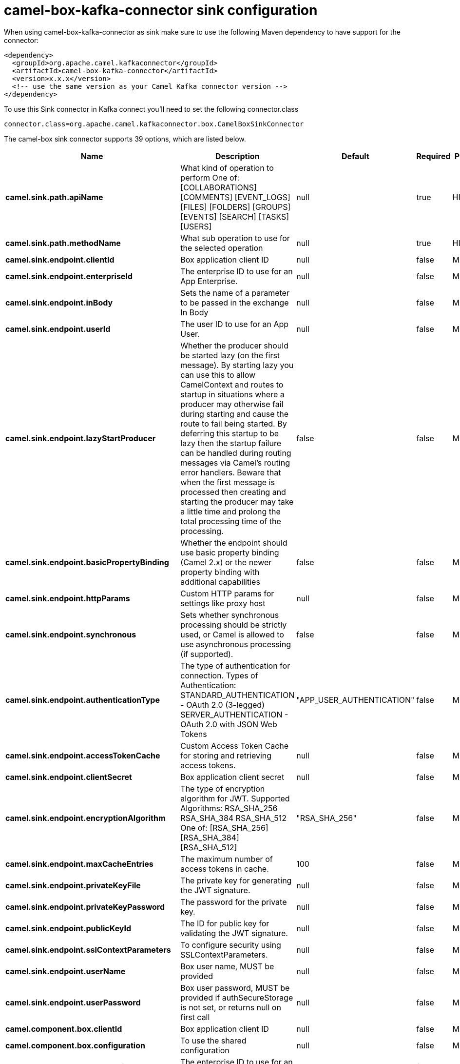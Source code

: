 // kafka-connector options: START
[[camel-box-kafka-connector-sink]]
= camel-box-kafka-connector sink configuration

When using camel-box-kafka-connector as sink make sure to use the following Maven dependency to have support for the connector:

[source,xml]
----
<dependency>
  <groupId>org.apache.camel.kafkaconnector</groupId>
  <artifactId>camel-box-kafka-connector</artifactId>
  <version>x.x.x</version>
  <!-- use the same version as your Camel Kafka connector version -->
</dependency>
----

To use this Sink connector in Kafka connect you'll need to set the following connector.class

[source,java]
----
connector.class=org.apache.camel.kafkaconnector.box.CamelBoxSinkConnector
----


The camel-box sink connector supports 39 options, which are listed below.



[width="100%",cols="2,5,^1,1,1",options="header"]
|===
| Name | Description | Default | Required | Priority
| *camel.sink.path.apiName* | What kind of operation to perform One of: [COLLABORATIONS] [COMMENTS] [EVENT_LOGS] [FILES] [FOLDERS] [GROUPS] [EVENTS] [SEARCH] [TASKS] [USERS] | null | true | HIGH
| *camel.sink.path.methodName* | What sub operation to use for the selected operation | null | true | HIGH
| *camel.sink.endpoint.clientId* | Box application client ID | null | false | MEDIUM
| *camel.sink.endpoint.enterpriseId* | The enterprise ID to use for an App Enterprise. | null | false | MEDIUM
| *camel.sink.endpoint.inBody* | Sets the name of a parameter to be passed in the exchange In Body | null | false | MEDIUM
| *camel.sink.endpoint.userId* | The user ID to use for an App User. | null | false | MEDIUM
| *camel.sink.endpoint.lazyStartProducer* | Whether the producer should be started lazy (on the first message). By starting lazy you can use this to allow CamelContext and routes to startup in situations where a producer may otherwise fail during starting and cause the route to fail being started. By deferring this startup to be lazy then the startup failure can be handled during routing messages via Camel's routing error handlers. Beware that when the first message is processed then creating and starting the producer may take a little time and prolong the total processing time of the processing. | false | false | MEDIUM
| *camel.sink.endpoint.basicPropertyBinding* | Whether the endpoint should use basic property binding (Camel 2.x) or the newer property binding with additional capabilities | false | false | MEDIUM
| *camel.sink.endpoint.httpParams* | Custom HTTP params for settings like proxy host | null | false | MEDIUM
| *camel.sink.endpoint.synchronous* | Sets whether synchronous processing should be strictly used, or Camel is allowed to use asynchronous processing (if supported). | false | false | MEDIUM
| *camel.sink.endpoint.authenticationType* | The type of authentication for connection. Types of Authentication: STANDARD_AUTHENTICATION - OAuth 2.0 (3-legged) SERVER_AUTHENTICATION - OAuth 2.0 with JSON Web Tokens | "APP_USER_AUTHENTICATION" | false | MEDIUM
| *camel.sink.endpoint.accessTokenCache* | Custom Access Token Cache for storing and retrieving access tokens. | null | false | MEDIUM
| *camel.sink.endpoint.clientSecret* | Box application client secret | null | false | MEDIUM
| *camel.sink.endpoint.encryptionAlgorithm* | The type of encryption algorithm for JWT. Supported Algorithms: RSA_SHA_256 RSA_SHA_384 RSA_SHA_512 One of: [RSA_SHA_256] [RSA_SHA_384] [RSA_SHA_512] | "RSA_SHA_256" | false | MEDIUM
| *camel.sink.endpoint.maxCacheEntries* | The maximum number of access tokens in cache. | 100 | false | MEDIUM
| *camel.sink.endpoint.privateKeyFile* | The private key for generating the JWT signature. | null | false | MEDIUM
| *camel.sink.endpoint.privateKeyPassword* | The password for the private key. | null | false | MEDIUM
| *camel.sink.endpoint.publicKeyId* | The ID for public key for validating the JWT signature. | null | false | MEDIUM
| *camel.sink.endpoint.sslContextParameters* | To configure security using SSLContextParameters. | null | false | MEDIUM
| *camel.sink.endpoint.userName* | Box user name, MUST be provided | null | false | MEDIUM
| *camel.sink.endpoint.userPassword* | Box user password, MUST be provided if authSecureStorage is not set, or returns null on first call | null | false | MEDIUM
| *camel.component.box.clientId* | Box application client ID | null | false | MEDIUM
| *camel.component.box.configuration* | To use the shared configuration | null | false | MEDIUM
| *camel.component.box.enterpriseId* | The enterprise ID to use for an App Enterprise. | null | false | MEDIUM
| *camel.component.box.userId* | The user ID to use for an App User. | null | false | MEDIUM
| *camel.component.box.lazyStartProducer* | Whether the producer should be started lazy (on the first message). By starting lazy you can use this to allow CamelContext and routes to startup in situations where a producer may otherwise fail during starting and cause the route to fail being started. By deferring this startup to be lazy then the startup failure can be handled during routing messages via Camel's routing error handlers. Beware that when the first message is processed then creating and starting the producer may take a little time and prolong the total processing time of the processing. | false | false | MEDIUM
| *camel.component.box.basicPropertyBinding* | Whether the component should use basic property binding (Camel 2.x) or the newer property binding with additional capabilities | false | false | LOW
| *camel.component.box.httpParams* | Custom HTTP params for settings like proxy host | null | false | MEDIUM
| *camel.component.box.authenticationType* | The type of authentication for connection. Types of Authentication: STANDARD_AUTHENTICATION - OAuth 2.0 (3-legged) SERVER_AUTHENTICATION - OAuth 2.0 with JSON Web Tokens | "APP_USER_AUTHENTICATION" | false | MEDIUM
| *camel.component.box.accessTokenCache* | Custom Access Token Cache for storing and retrieving access tokens. | null | false | MEDIUM
| *camel.component.box.clientSecret* | Box application client secret | null | false | MEDIUM
| *camel.component.box.encryptionAlgorithm* | The type of encryption algorithm for JWT. Supported Algorithms: RSA_SHA_256 RSA_SHA_384 RSA_SHA_512 One of: [RSA_SHA_256] [RSA_SHA_384] [RSA_SHA_512] | "RSA_SHA_256" | false | MEDIUM
| *camel.component.box.maxCacheEntries* | The maximum number of access tokens in cache. | 100 | false | MEDIUM
| *camel.component.box.privateKeyFile* | The private key for generating the JWT signature. | null | false | MEDIUM
| *camel.component.box.privateKeyPassword* | The password for the private key. | null | false | MEDIUM
| *camel.component.box.publicKeyId* | The ID for public key for validating the JWT signature. | null | false | MEDIUM
| *camel.component.box.sslContextParameters* | To configure security using SSLContextParameters. | null | false | MEDIUM
| *camel.component.box.userName* | Box user name, MUST be provided | null | false | MEDIUM
| *camel.component.box.userPassword* | Box user password, MUST be provided if authSecureStorage is not set, or returns null on first call | null | false | MEDIUM
|===



The camel-box sink connector has no converters out of the box.





The camel-box sink connector has no transforms out of the box.





The camel-box sink connector has no aggregation strategies out of the box.
// kafka-connector options: END
